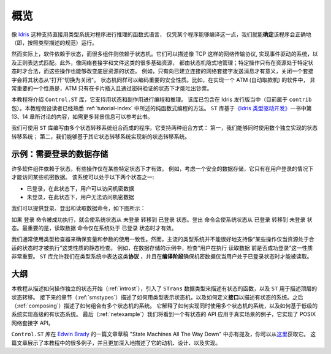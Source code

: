 .. _stoverview:

****
概览
****

.. ********
.. Overview
.. ********

.. Pure functional languages with dependent types such as `Idris
.. <http://www.idris-lang.org/>`_ support reasoning about programs directly
.. in the type system, promising that we can *know* a program will run
.. correctly (i.e. according to the specification in its type) simply
.. because it compiles.

像 `Idris <http://www.idris-lang.org/>`_ 这种支持直接用类型系统对程序进行推理的函数式语言，
仅凭某个程序能够编译这一点，我们就能\ **确定**\ 该程序会正确地（即，按照类型描述的规范）运行。

.. Realistically, though,  software relies on state, and many components rely on state machines. For
.. example, they describe network transport protocols like TCP, and
.. implement event-driven systems and regular expression matching. Furthermore,
.. many fundamental resources like network sockets and files are, implicitly,
.. managed by state machines, in that certain operations are only valid on
.. resources in certain states, and those operations can change the states of the
.. underlying resource. For example, it only makes sense to send a message on a
.. connected network socket, and closing a socket changes its state from "open" to
.. "closed". State machines can also encode important security properties. For
.. example, in the software which implements an ATM, it’s important that the ATM
.. dispenses cash only when the machine is in a state where a card has been
.. inserted and the PIN verified.

然而实际上，软件依赖于状态，而很多组件则依赖于状态机。它们可以描述像 TCP 这样的网络传输协议,
实现事件驱动的系统，以及正则表达式匹配。此外，像网络套接字和文件这类的很多基础资源，
都由状态机隐式地管理；特定操作只有在资源处于特定状态时才合法，而这些操作也能够改变底层资源的状态。
例如，只有向已建立连接的网络套接字发送消息才有意义，关闭一个套接字会将其状态从“打开”切换为关闭"。
状态机同样可以编码重要的安全性质。比如，在实现一个 ATM (自动取款机) 的软件中，
非常重要的一个性质是，ATM 只有在卡片插入且通过密码验证的状态下才能吐出钞票。

.. In this tutorial we will introduce the ``Control.ST`` library, which is included
.. with the Idris distribution (currently as part of the ``contrib`` package)
.. and supports programming and reasoning with state and side effects.  This
.. tutorial assumes familiarity with pure programming in Idris, as described in
.. :ref:`tutorial-index`.
.. For further background information, the ``ST`` library is based on ideas
.. discussed in Chapter 13 (available as a free sample chapter) and Chapter 14
.. of `Type-Driven Development with Idris <https://www.manning.com/books/type-driven-development-with-idris>`_.

本教程将介绍 ``Control.ST`` 库，它支持用状态和副作用进行编程和推理。
该库已包含在 Idris 发行版当中（目前属于 ``contrib`` 包）。本教程假设读者已经熟悉
:ref:`tutorial-index` 中所述的纯函数式编程的方法。
``ST`` 库基于\ `《Idris 类型驱动开发》 <https://www.manning.com/books/type-driven-development-with-idris>`_\
一书中第 13、14 章所讨论的内容，如需更多背景信息可以参考此书。

.. The ``ST`` library allows us to write programs which are composed of multiple
.. state transition systems. It supports composition in two ways: firstly, we can
.. use several independently implemented state transition systems at once;
.. secondly, we can implement one state transition system in terms of others.

我们可使用 ``ST`` 库编写由多个状态转移系统组合而成的程序。它支持两种组合方式：
第一，我们能够同时使用数个独立实现的状态转移系统；
第二，我们能够基于其它状态转移系统实现新的状态转移系统。


示例：需要登录的数据存储
========================

.. Introductory example: a data store requiring a login
.. ====================================================

.. Many software components rely on some form of state, and there may be
.. operations which are only valid in specific states. For example, consider
.. a secure data store in which a user must log in before getting access to
.. some secret data. This system can be in one of two states:

许多软件组件依赖于状态，有些操作仅在某些特定状态下才有效。
例如，考虑一个安全的数据存储，它只有在用户登录的情况下才能访问某些机密数据。
该系统可以处于以下两个状态之一:

.. * ``LoggedIn``, in which the user is allowed to read the secret
.. * ``LoggedOut``, in which the user has no access to the secret

* ``已登录``，在此状态下，用户可以访问机密数据
* ``未登录``，在此状态下，用户无法访问机密数据

.. We can provide commands to log in, log out, and read the data, as illustrated
.. in the following diagram:

我们可以提供登录、登出和读取数据命令，如下图所示：

|login|

.. The ``login`` command, if it succeeds, moves the overall system state from
.. ``LoggedOut`` to ``LoggedIn``. The ``logout`` command moves the state from
.. ``LoggedIn`` to ``LoggedOut``. Most importantly, the ``readSecret`` command
.. is only valid when the system is in the ``LoggedIn`` state.

如果 ``登录`` 命令被成功执行，就会使系统状态从 ``未登录`` 转移到 ``已登录``
状态。``登出`` 命令会使系统状态从 ``已登录`` 转移到 ``未登录`` 状态。最重要的是，\
``读取数据`` 命令仅在系统处于 ``已登录`` 状态时才有效。

.. We routinely use type checkers to ensure that variables and arguments are used
.. consistently. However, statically checking that operations are performed only
.. on resources in an appropriate state is not well supported by mainstream type
.. systems. In the data store example, for example, it's important to check that
.. the user is successfully logged in before using ``readSecret``. The
.. ``ST`` library allows us to represent this kind of *protocol* in the type
.. system, and ensure at *compile-time* that the secret is only read when the
.. user is logged in.

我们通常使用类型检查器来确保变量和参数的使用一致性。然而，主流的类型系统并不能\
很好地支持像“某些操作仅当资源处于合适的状态时才被执行”这类性质的静态检查。
例如，在数据存储的示例中，检查“用户在执行 ``读取数据`` 前是否成功登录”这一性质非常重要。
``ST`` 库允许我们在类型系统中表达这类\ **协议** ，并且在\ **编译阶段**\
确保机密数据仅当用户处于已登录状态时才能被读取。

大纲
====

.. Outline
.. =======

.. This tutorial starts (:ref:`introst`) by describing how to manipulate
.. individual states, introduces a data type ``STrans`` for describing stateful
.. functions, and ``ST`` which describes top level state transitions.
.. Next (:ref:`smstypes`) it describes how to represent state machines in
.. types, and how to define *interfaces* for describing stateful systems.
.. Then (:ref:`composing`) it describes how to compose systems of multiple
.. state machines. It explains how to implement systems which use several
.. state machines at once, and how to implement a high level stateful system
.. in terms of lower level systems.
.. Finally (:ref:`netexample`) we'll see a specific example of a stateful
.. API in practice, implementing the POSIX network sockets API.

本教程从描述如何操作独立的状态开始（:ref:`introst`），引入了 ``STrans``
数据类型来描述有状态的函数，以及 ``ST`` 用于描述顶层的状态转移。
接下来的章节（:ref:`smstypes`）描述了如何用类型表示状态机，以及如何定义\ **接口**\
以描述有状态的系统。之后（:ref:`composing`）描述了如何组合有多个状态机的系统。
它解释了如何实现同时使用多个状态机的系统，以及如何基于低级的系统实现高级的有状态系统。
最后（:ref:`netexample`）我们将看到一个有状态的 API 应用于真实场景的例子，它实现了
POSIX 网络套接字 API。

.. The ``Control.ST`` library is also described in a draft paper by
.. `Edwin Brady <https://edwinb.wordpress.com/>`_, "State Machines All The Way
.. Down", available `here <https://www.idris-lang.org/drafts/sms.pdf>`_.
.. This paper presents many of the examples from this tutorial, and describes
.. the motivation, design and implementation of the library in more depth.

``Control.ST`` 库在 `Edwin Brady <https://edwinb.wordpress.com/>`_
的一篇文章草稿 "State Machines All The Way Down" 中亦有提及，你可以从\
`这里 <https://www.idris-lang.org/drafts/sms.pdf>`_\ 获取它。
这篇文章展示了本教程中的很多例子，并且更加深入地描述了它的动机、设计、以及实现。

.. |login| image:: ../image/login.png
                   :width: 500px
